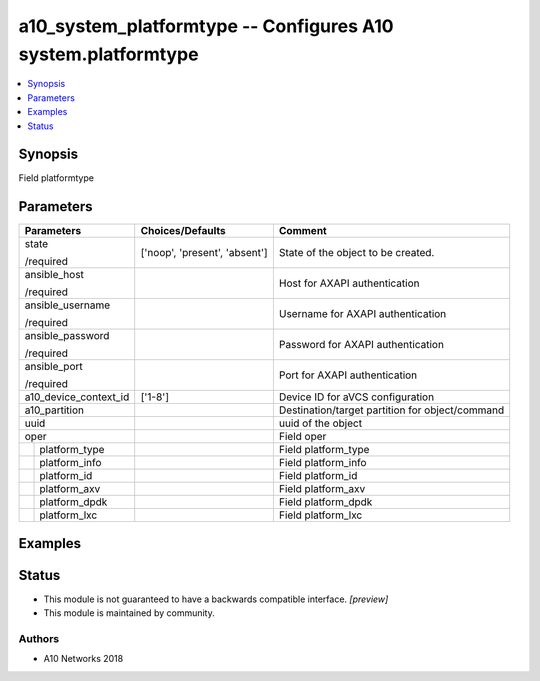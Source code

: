 .. _a10_system_platformtype_module:


a10_system_platformtype -- Configures A10 system.platformtype
=============================================================

.. contents::
   :local:
   :depth: 1


Synopsis
--------

Field platformtype






Parameters
----------

+-----------------------+-------------------------------+-------------------------------------------------+
| Parameters            | Choices/Defaults              | Comment                                         |
|                       |                               |                                                 |
|                       |                               |                                                 |
+=======================+===============================+=================================================+
| state                 | ['noop', 'present', 'absent'] | State of the object to be created.              |
|                       |                               |                                                 |
| /required             |                               |                                                 |
+-----------------------+-------------------------------+-------------------------------------------------+
| ansible_host          |                               | Host for AXAPI authentication                   |
|                       |                               |                                                 |
| /required             |                               |                                                 |
+-----------------------+-------------------------------+-------------------------------------------------+
| ansible_username      |                               | Username for AXAPI authentication               |
|                       |                               |                                                 |
| /required             |                               |                                                 |
+-----------------------+-------------------------------+-------------------------------------------------+
| ansible_password      |                               | Password for AXAPI authentication               |
|                       |                               |                                                 |
| /required             |                               |                                                 |
+-----------------------+-------------------------------+-------------------------------------------------+
| ansible_port          |                               | Port for AXAPI authentication                   |
|                       |                               |                                                 |
| /required             |                               |                                                 |
+-----------------------+-------------------------------+-------------------------------------------------+
| a10_device_context_id | ['1-8']                       | Device ID for aVCS configuration                |
|                       |                               |                                                 |
|                       |                               |                                                 |
+-----------------------+-------------------------------+-------------------------------------------------+
| a10_partition         |                               | Destination/target partition for object/command |
|                       |                               |                                                 |
|                       |                               |                                                 |
+-----------------------+-------------------------------+-------------------------------------------------+
| uuid                  |                               | uuid of the object                              |
|                       |                               |                                                 |
|                       |                               |                                                 |
+-----------------------+-------------------------------+-------------------------------------------------+
| oper                  |                               | Field oper                                      |
|                       |                               |                                                 |
|                       |                               |                                                 |
+---+-------------------+-------------------------------+-------------------------------------------------+
|   | platform_type     |                               | Field platform_type                             |
|   |                   |                               |                                                 |
|   |                   |                               |                                                 |
+---+-------------------+-------------------------------+-------------------------------------------------+
|   | platform_info     |                               | Field platform_info                             |
|   |                   |                               |                                                 |
|   |                   |                               |                                                 |
+---+-------------------+-------------------------------+-------------------------------------------------+
|   | platform_id       |                               | Field platform_id                               |
|   |                   |                               |                                                 |
|   |                   |                               |                                                 |
+---+-------------------+-------------------------------+-------------------------------------------------+
|   | platform_axv      |                               | Field platform_axv                              |
|   |                   |                               |                                                 |
|   |                   |                               |                                                 |
+---+-------------------+-------------------------------+-------------------------------------------------+
|   | platform_dpdk     |                               | Field platform_dpdk                             |
|   |                   |                               |                                                 |
|   |                   |                               |                                                 |
+---+-------------------+-------------------------------+-------------------------------------------------+
|   | platform_lxc      |                               | Field platform_lxc                              |
|   |                   |                               |                                                 |
|   |                   |                               |                                                 |
+---+-------------------+-------------------------------+-------------------------------------------------+







Examples
--------

.. code-block:: yaml+jinja

    





Status
------




- This module is not guaranteed to have a backwards compatible interface. *[preview]*


- This module is maintained by community.



Authors
~~~~~~~

- A10 Networks 2018

